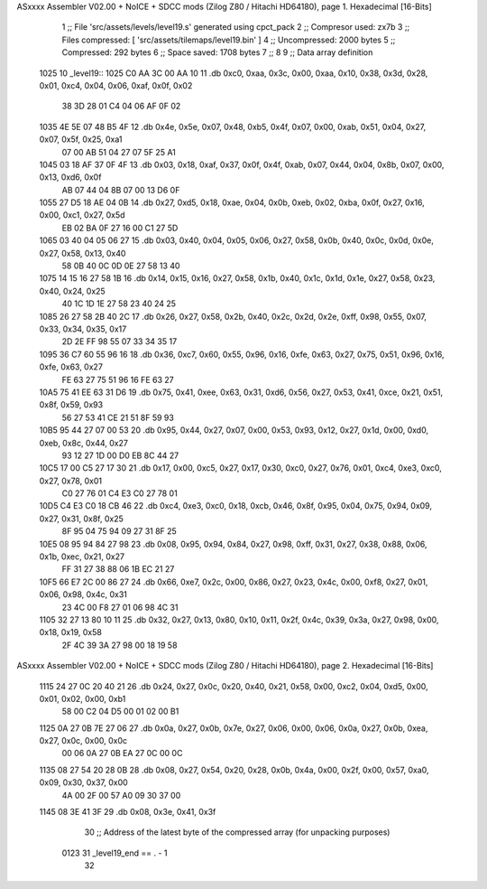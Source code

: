 ASxxxx Assembler V02.00 + NoICE + SDCC mods  (Zilog Z80 / Hitachi HD64180), page 1.
Hexadecimal [16-Bits]



                              1 ;; File 'src/assets/levels/level19.s' generated using cpct_pack
                              2 ;; Compresor used:   zx7b
                              3 ;; Files compressed: [ 'src/assets/tilemaps/level19.bin' ]
                              4 ;; Uncompressed:     2000 bytes
                              5 ;; Compressed:       292 bytes
                              6 ;; Space saved:      1708 bytes
                              7 ;;
                              8 
                              9 ;; Data array definition
   1025                      10 _level19::
   1025 C0 AA 3C 00 AA 10    11    .db  0xc0, 0xaa, 0x3c, 0x00, 0xaa, 0x10, 0x38, 0x3d, 0x28, 0x01, 0xc4, 0x04, 0x06, 0xaf, 0x0f, 0x02
        38 3D 28 01 C4 04
        06 AF 0F 02
   1035 4E 5E 07 48 B5 4F    12    .db  0x4e, 0x5e, 0x07, 0x48, 0xb5, 0x4f, 0x07, 0x00, 0xab, 0x51, 0x04, 0x27, 0x07, 0x5f, 0x25, 0xa1
        07 00 AB 51 04 27
        07 5F 25 A1
   1045 03 18 AF 37 0F 4F    13    .db  0x03, 0x18, 0xaf, 0x37, 0x0f, 0x4f, 0xab, 0x07, 0x44, 0x04, 0x8b, 0x07, 0x00, 0x13, 0xd6, 0x0f
        AB 07 44 04 8B 07
        00 13 D6 0F
   1055 27 D5 18 AE 04 0B    14    .db  0x27, 0xd5, 0x18, 0xae, 0x04, 0x0b, 0xeb, 0x02, 0xba, 0x0f, 0x27, 0x16, 0x00, 0xc1, 0x27, 0x5d
        EB 02 BA 0F 27 16
        00 C1 27 5D
   1065 03 40 04 05 06 27    15    .db  0x03, 0x40, 0x04, 0x05, 0x06, 0x27, 0x58, 0x0b, 0x40, 0x0c, 0x0d, 0x0e, 0x27, 0x58, 0x13, 0x40
        58 0B 40 0C 0D 0E
        27 58 13 40
   1075 14 15 16 27 58 1B    16    .db  0x14, 0x15, 0x16, 0x27, 0x58, 0x1b, 0x40, 0x1c, 0x1d, 0x1e, 0x27, 0x58, 0x23, 0x40, 0x24, 0x25
        40 1C 1D 1E 27 58
        23 40 24 25
   1085 26 27 58 2B 40 2C    17    .db  0x26, 0x27, 0x58, 0x2b, 0x40, 0x2c, 0x2d, 0x2e, 0xff, 0x98, 0x55, 0x07, 0x33, 0x34, 0x35, 0x17
        2D 2E FF 98 55 07
        33 34 35 17
   1095 36 C7 60 55 96 16    18    .db  0x36, 0xc7, 0x60, 0x55, 0x96, 0x16, 0xfe, 0x63, 0x27, 0x75, 0x51, 0x96, 0x16, 0xfe, 0x63, 0x27
        FE 63 27 75 51 96
        16 FE 63 27
   10A5 75 41 EE 63 31 D6    19    .db  0x75, 0x41, 0xee, 0x63, 0x31, 0xd6, 0x56, 0x27, 0x53, 0x41, 0xce, 0x21, 0x51, 0x8f, 0x59, 0x93
        56 27 53 41 CE 21
        51 8F 59 93
   10B5 95 44 27 07 00 53    20    .db  0x95, 0x44, 0x27, 0x07, 0x00, 0x53, 0x93, 0x12, 0x27, 0x1d, 0x00, 0xd0, 0xeb, 0x8c, 0x44, 0x27
        93 12 27 1D 00 D0
        EB 8C 44 27
   10C5 17 00 C5 27 17 30    21    .db  0x17, 0x00, 0xc5, 0x27, 0x17, 0x30, 0xc0, 0x27, 0x76, 0x01, 0xc4, 0xe3, 0xc0, 0x27, 0x78, 0x01
        C0 27 76 01 C4 E3
        C0 27 78 01
   10D5 C4 E3 C0 18 CB 46    22    .db  0xc4, 0xe3, 0xc0, 0x18, 0xcb, 0x46, 0x8f, 0x95, 0x04, 0x75, 0x94, 0x09, 0x27, 0x31, 0x8f, 0x25
        8F 95 04 75 94 09
        27 31 8F 25
   10E5 08 95 94 84 27 98    23    .db  0x08, 0x95, 0x94, 0x84, 0x27, 0x98, 0xff, 0x31, 0x27, 0x38, 0x88, 0x06, 0x1b, 0xec, 0x21, 0x27
        FF 31 27 38 88 06
        1B EC 21 27
   10F5 66 E7 2C 00 86 27    24    .db  0x66, 0xe7, 0x2c, 0x00, 0x86, 0x27, 0x23, 0x4c, 0x00, 0xf8, 0x27, 0x01, 0x06, 0x98, 0x4c, 0x31
        23 4C 00 F8 27 01
        06 98 4C 31
   1105 32 27 13 80 10 11    25    .db  0x32, 0x27, 0x13, 0x80, 0x10, 0x11, 0x2f, 0x4c, 0x39, 0x3a, 0x27, 0x98, 0x00, 0x18, 0x19, 0x58
        2F 4C 39 3A 27 98
        00 18 19 58
ASxxxx Assembler V02.00 + NoICE + SDCC mods  (Zilog Z80 / Hitachi HD64180), page 2.
Hexadecimal [16-Bits]



   1115 24 27 0C 20 40 21    26    .db  0x24, 0x27, 0x0c, 0x20, 0x40, 0x21, 0x58, 0x00, 0xc2, 0x04, 0xd5, 0x00, 0x01, 0x02, 0x00, 0xb1
        58 00 C2 04 D5 00
        01 02 00 B1
   1125 0A 27 0B 7E 27 06    27    .db  0x0a, 0x27, 0x0b, 0x7e, 0x27, 0x06, 0x00, 0x06, 0x0a, 0x27, 0x0b, 0xea, 0x27, 0x0c, 0x00, 0x0c
        00 06 0A 27 0B EA
        27 0C 00 0C
   1135 08 27 54 20 28 0B    28    .db  0x08, 0x27, 0x54, 0x20, 0x28, 0x0b, 0x4a, 0x00, 0x2f, 0x00, 0x57, 0xa0, 0x09, 0x30, 0x37, 0x00
        4A 00 2F 00 57 A0
        09 30 37 00
   1145 08 3E 41 3F          29    .db  0x08, 0x3e, 0x41, 0x3f
                             30 ;; Address of the latest byte of the compressed array (for unpacking purposes)
                     0123    31 _level19_end == . - 1
                             32 
